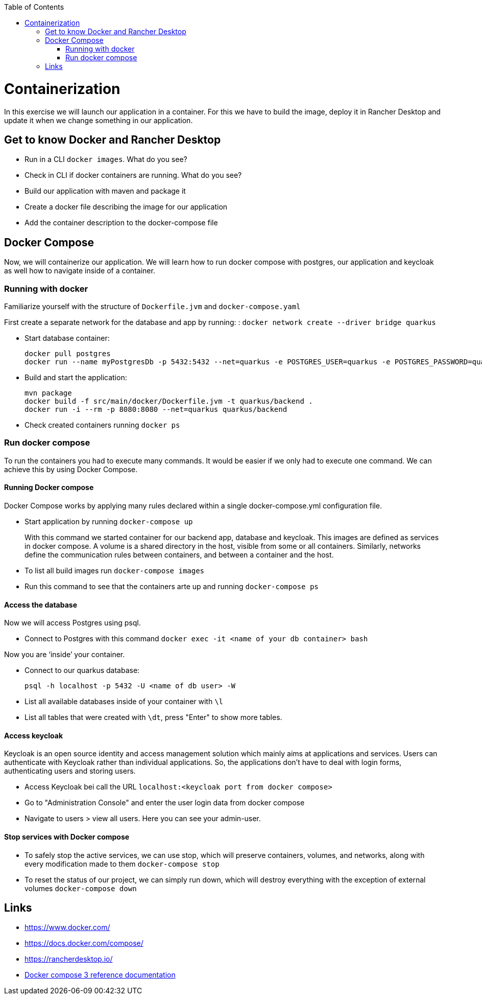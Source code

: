 :toc: macro
toc::[]

= Containerization
In this exercise we will launch our application in a container. For this we have to build the image, deploy it in Rancher Desktop and update it when we change something in our application.

== Get to know Docker and Rancher Desktop

* Run in a CLI `docker images`. What do you see?
* Check in CLI if docker containers are running. What do you see?
* Build our application with maven and package it
* Create a docker file describing the image for our application
* Add the container description to the docker-compose file

== Docker Compose

Now, we will containerize our application.
We will learn how to run docker compose with postgres, our application and keycloak as well how to navigate inside of a container.

=== Running with docker

Familiarize yourself with the structure of `Dockerfile.jvm` and `docker-compose.yaml`

First create a separate network for the database and app by running: :
`docker network create --driver bridge quarkus`

* Start database container:
+
[source,commandline]
----
docker pull postgres
docker run --name myPostgresDb -p 5432:5432 --net=quarkus -e POSTGRES_USER=quarkus -e POSTGRES_PASSWORD=quarkus -e POSTGRES_DB=quarkus-db -d postgres
----
* Build and start the application:
+
[source,commandline]
----
mvn package
docker build -f src/main/docker/Dockerfile.jvm -t quarkus/backend .
docker run -i --rm -p 8080:8080 --net=quarkus quarkus/backend
----
* Check created containers running `docker ps`

=== Run docker compose

To run the containers you had to execute many commands.
It would be easier if we only had to execute one command. We can achieve this by using Docker Compose.

==== Running Docker compose
Docker Compose works by applying many rules declared within a single docker-compose.yml configuration file.

* Start application by running `docker-compose up`
+
With this command we started container for our backend app, database and keycloak.
This images are defined as services in docker compose. A volume is a shared directory in the host, visible from some or all containers.
Similarly, networks define the communication rules between containers, and between a container and the host.
* To list all build images run `docker-compose images`
* Run this command to see that the containers arte up and running `docker-compose ps`


==== Access the database
Now we will access Postgres using psql.

* Connect to Postgres with this command
`docker exec -it <name of your db container> bash`

Now you are ‘inside’ your container.

* Connect to our quarkus database:
+
`psql -h localhost -p 5432 -U <name of db user> -W`
* List all available databases inside of your container with `\l`
* List all tables that were created with `\dt`, press "Enter" to show more tables.

==== Access keycloak
Keycloak is an open source identity and access management solution which mainly aims at applications and services. Users can authenticate with Keycloak rather than individual applications. So, the applications don't have to deal with login forms, authenticating users and storing users.

* Access Keycloak bei call the URL `localhost:<keycloak port from docker compose>`
* Go to "Administration Console" and enter the user login data from docker compose
* Navigate to users > view all users. Here you can see your admin-user.

==== Stop services with Docker compose

* To safely stop the active services, we can use stop, which will preserve containers, volumes, and networks, along with every modification made to them `docker-compose stop`
* To reset the status of our project, we can simply run down, which will destroy everything with the exception of external volumes `docker-compose down`

== Links

* https://www.docker.com/
* https://docs.docker.com/compose/
* https://rancherdesktop.io/
* https://docs.docker.com/compose/compose-file/compose-file-v3/[Docker compose 3 reference documentation]
